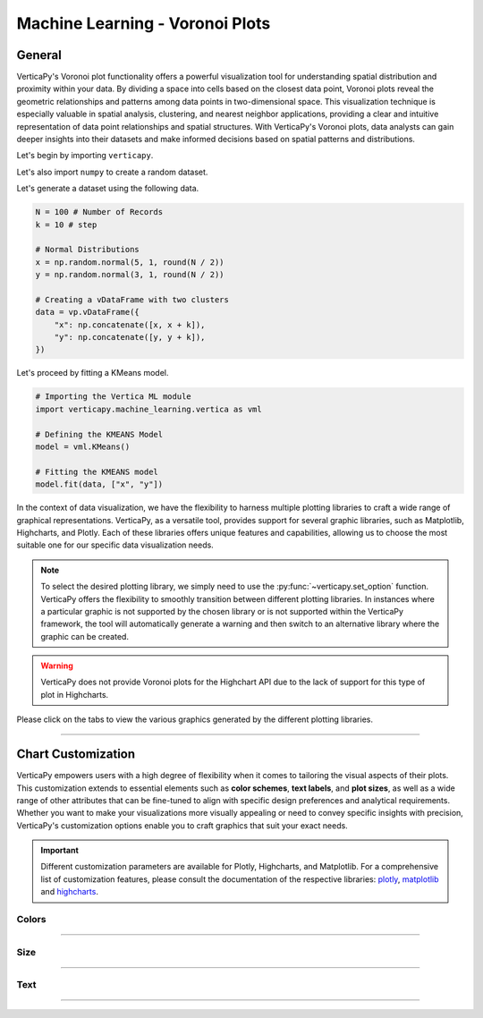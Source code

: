 .. _chart_gallery.voronoi_plot:

================================
Machine Learning - Voronoi Plots
================================

.. Necessary Code Elements

.. ipython:: python
    :suppress:

    import verticapy as vp
    import verticapy.machine_learning.vertica as vml
    import numpy as np

    N = 100 # Number of Records
    k = 10 # step

    # Normal Distributions
    x = np.random.normal(5, 1, round(N / 2))
    y = np.random.normal(3, 1, round(N / 2))

    # Creating a vDataFrame with two clusters
    data = vp.vDataFrame({
        "x": np.concatenate([x, x + k]),
        "y": np.concatenate([y, y + k]),
    })

    # Defining the KMEANS Model
    model = vml.KMeans()

    # Fitting the KMEANS model
    model.fit(data, ["x", "y"])

General
-------

VerticaPy's Voronoi plot functionality offers a powerful visualization tool for understanding spatial distribution and proximity within your data. By dividing a space into cells based on the closest data point, Voronoi plots reveal the geometric relationships and patterns among data points in two-dimensional space. This visualization technique is especially valuable in spatial analysis, clustering, and nearest neighbor applications, providing a clear and intuitive representation of data point relationships and spatial structures. With VerticaPy's Voronoi plots, data analysts can gain deeper insights into their datasets and make informed decisions based on spatial patterns and distributions.

Let's begin by importing ``verticapy``.

.. ipython:: python

    import verticapy as vp

Let's also import ``numpy`` to create a random dataset.

.. ipython:: python

    import numpy as np

Let's generate a dataset using the following data.

.. code-block:: python
        
    N = 100 # Number of Records
    k = 10 # step

    # Normal Distributions
    x = np.random.normal(5, 1, round(N / 2))
    y = np.random.normal(3, 1, round(N / 2))

    # Creating a vDataFrame with two clusters
    data = vp.vDataFrame({
        "x": np.concatenate([x, x + k]),
        "y": np.concatenate([y, y + k]),
    })

Let's proceed by fitting a KMeans model.

.. code-block:: python
    
    # Importing the Vertica ML module
    import verticapy.machine_learning.vertica as vml

    # Defining the KMEANS Model
    model = vml.KMeans()

    # Fitting the KMEANS model
    model.fit(data, ["x", "y"])

In the context of data visualization, we have the flexibility to harness multiple plotting libraries to craft a wide range of graphical representations. VerticaPy, as a versatile tool, provides support for several graphic libraries, such as Matplotlib, Highcharts, and Plotly. Each of these libraries offers unique features and capabilities, allowing us to choose the most suitable one for our specific data visualization needs.

.. image:: ../../docs/source/_static/plotting_libs.png
   :width: 80%
   :align: center

.. note::
    
    To select the desired plotting library, we simply need to use the :py:func:`~verticapy.set_option` function. VerticaPy offers the flexibility to smoothly transition between different plotting libraries. In instances where a particular graphic is not supported by the chosen library or is not supported within the VerticaPy framework, the tool will automatically generate a warning and then switch to an alternative library where the graphic can be created.

.. warning::

    VerticaPy does not provide Voronoi plots for the Highchart API due to the lack of support for this type of plot in Highcharts.

Please click on the tabs to view the various graphics generated by the different plotting libraries.

.. ipython:: python
    :suppress:

    import verticapy as vp

.. tab:: Plotly

    .. ipython:: python
        :suppress:

        vp.set_option("plotting_lib", "plotly")

    We can switch to using the ``plotly`` module.

    .. code-block:: python
        
        vp.set_option("plotting_lib", "plotly")

    .. code-block:: python
          
        model.plot_voronoi()

    .. ipython:: python
        :suppress:
        
        fig = model.plot_voronoi()
        fig.write_html("figures/plotting_plotly_voronoi_1.html")

    .. raw:: html
        :file: SPHINX_DIRECTORY/figures/plotting_plotly_voronoi_1.html

.. tab:: Matplotlib

    .. ipython:: python
        :suppress:

        vp.set_option("plotting_lib", "matplotlib")

    We can switch to using the ``matplotlib`` module.

    .. code-block:: python
        
        vp.set_option("plotting_lib", "matplotlib")

    .. ipython:: python
        :okwarning:

        @savefig plotting_matplotlib_voronoi_1.png
        model.plot_voronoi()

___________________


Chart Customization
-------------------

VerticaPy empowers users with a high degree of flexibility when it comes to tailoring the visual aspects of their plots. 
This customization extends to essential elements such as **color schemes**, **text labels**, and **plot sizes**, as well as a wide range of other attributes that can be fine-tuned to align with specific design preferences and analytical requirements. Whether you want to make your visualizations more visually appealing or need to convey specific insights with precision, VerticaPy's customization options enable you to craft graphics that suit your exact needs.

.. Important:: Different customization parameters are available for Plotly, Highcharts, and Matplotlib. 
    For a comprehensive list of customization features, please consult the documentation of the respective 
    libraries: `plotly <https://plotly.com/python-api-reference/>`_, `matplotlib <https://matplotlib.org/stable/api/matplotlib_configuration_api.html>`_ and `highcharts <https://api.highcharts.com/highcharts/>`_.

Colors
~~~~~~

.. tab:: Plotly

    .. ipython:: python
        :suppress:

        vp.set_option("plotting_lib", "plotly")

    **Custom colors**

    .. code-block:: python
        
        model.plot_voronoi(colors = ["red", "blue"])

    .. .. ipython:: python
    ..     :suppress:

    ..     fig = model.plot_voronoi(colors = ["red", "blue"])
    ..     fig.write_html("figures/plotting_plotly_plot_voronoi_custom_color_1.html")

    .. raw:: html
        :file: SPHINX_DIRECTORY/figures/plotting_plotly_plot_voronoi_custom_color_1.html

.. tab:: Matplolib

    .. ipython:: python
        :suppress:

        vp.set_option("plotting_lib", "matplotlib")

    **Custom colors**

    .. ipython:: python
        :okwarning:

        @savefig plotting_matplotlib_plot_voronoi_custom_color_1.png
        model.plot_voronoi(colors = ["red", "blue"])

____

Size
~~~~

.. tab:: Plotly

    .. ipython:: python
        :suppress:

        vp.set_option("plotting_lib", "plotly")

    **Custom Width and Height**

    .. code-block:: python
        
        model.plot_voronoi(width = 300, height = 300)

    .. ipython:: python
        :suppress:

        fig = model.plot_voronoi(width = 300, height = 300)
        fig.write_html("figures/plotting_plotly_plot_voronoi_custom_size.html")

    .. raw:: html
        :file: SPHINX_DIRECTORY/figures/plotting_plotly_plot_voronoi_custom_size.html

.. tab:: Matplolib

    .. ipython:: python
        :suppress:

        vp.set_option("plotting_lib", "matplotlib")

    **Custom Width and Height**

    .. ipython:: python
        :okwarning:

        @savefig plotting_matplotlib_plot_voronoi_single_custom_size.png
        model.plot_voronoi(width = 6, height = 3)

_____


Text
~~~~

.. tab:: Plotly

    .. ipython:: python
        :suppress:

        vp.set_option("plotting_lib", "plotly")

    **Custom Title**

    .. code-block:: python
        
        model.plot_voronoi().update_layout(title_text = "Custom Title")

    .. ipython:: python
        :suppress:

        fig = model.plot_voronoi().update_layout(title_text = "Custom Title")
        fig.write_html("figures/plotting_plotly_plot_voronoi_custom_main_title.html")

    .. raw:: html
        :file: SPHINX_DIRECTORY/figures/plotting_plotly_plot_voronoi_custom_main_title.html


    **Custom Axis Titles**

    .. code-block:: python
        
        model.plot_voronoi(yaxis_title = "Custom Y-Axis Title")

    .. ipython:: python
        :suppress:

        fig = model.plot_voronoi(yaxis_title = "Custom Y-Axis Title")
        fig.write_html("figures/plotting_plotly_plot_voronoi_custom_y_title.html")

    .. raw:: html
        :file: SPHINX_DIRECTORY/figures/plotting_plotly_plot_voronoi_custom_y_title.html



_____

